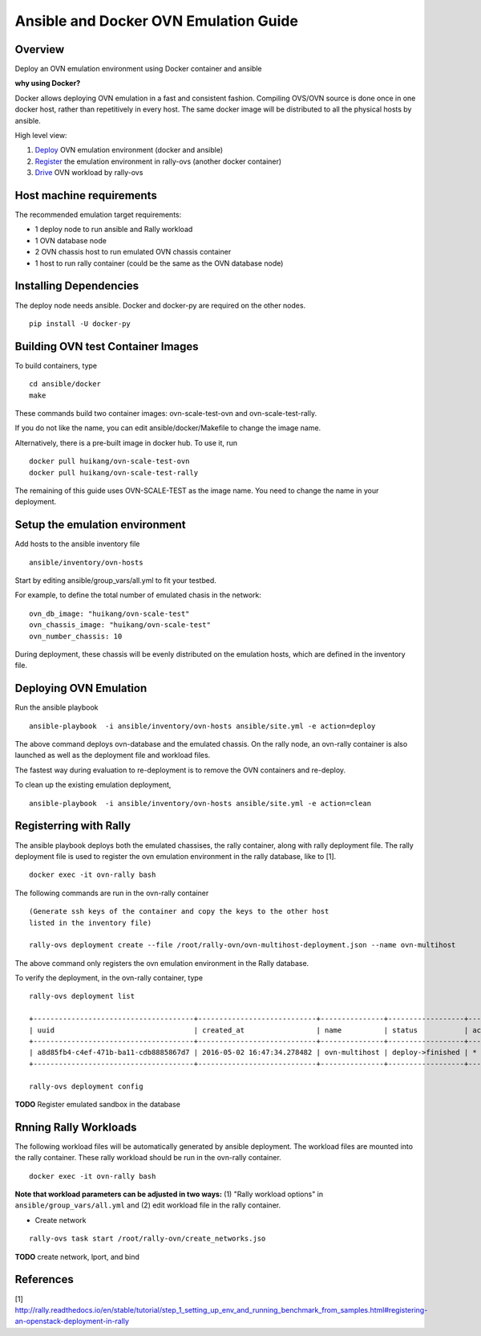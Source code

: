 Ansible and Docker OVN Emulation Guide
======================================

Overview
--------

Deploy an OVN emulation environment using Docker container and ansible

**why using Docker?**

Docker allows deploying OVN emulation in a fast and consistent fashion.
Compiling OVS/OVN source is done once in one docker host, rather than
repetitively in every host. The same docker image will be distributed to all the
physical hosts by ansible.


High level view:

1. Deploy_ OVN emulation environment (docker and ansible)
2. Register_ the emulation environment in rally-ovs (another docker container)
3. Drive_ OVN workload by rally-ovs



Host machine requirements
-------------------------

The recommended emulation target requirements:

- 1 deploy node to run ansible and Rally workload
- 1 OVN database node
- 2 OVN chassis host to run emulated OVN chassis container
- 1 host to run rally container (could be the same as the OVN database node)

.. image:: ovn-emulation-deployment.png
   :alt: OVN emulation deployment

  
Installing Dependencies
-----------------------

The deploy node needs ansible. Docker and docker-py are required on the other nodes.

::

    pip install -U docker-py

Building OVN test Container Images
----------------------------------

To build containers, type

::

    cd ansible/docker
    make

These commands build two container images: ovn-scale-test-ovn and
ovn-scale-test-rally.

If you do not like the name, you can edit ansible/docker/Makefile to change the
image name.

Alternatively, there is a pre-built image in docker hub. To use it, run

::

    docker pull huikang/ovn-scale-test-ovn
    docker pull huikang/ovn-scale-test-rally

The remaining of this guide uses OVN-SCALE-TEST as the image name. You need to
change the name in your deployment.


Setup the emulation environment
-------------------------------
.. _Deploy:

Add hosts to the ansible inventory file

::

    ansible/inventory/ovn-hosts

Start by editing ansible/group_vars/all.yml to fit your testbed.

For example, to define the total number of emulated chasis in the network:

::

    ovn_db_image: "huikang/ovn-scale-test"
    ovn_chassis_image: "huikang/ovn-scale-test"
    ovn_number_chassis: 10

During deployment, these chassis will be evenly distributed on the emulation
hosts, which are defined in the inventory file.

Deploying OVN Emulation
-----------------------

Run the ansible playbook

::

    ansible-playbook  -i ansible/inventory/ovn-hosts ansible/site.yml -e action=deploy

The above command deploys ovn-database and the emulated chassis. On the rally
node, an ovn-rally container is also launched as well as the deployment file and
workload files.

The fastest way during evaluation to re-deployment is to remove the OVN
containers and re-deploy.

To clean up the existing emulation deployment,

::

    ansible-playbook  -i ansible/inventory/ovn-hosts ansible/site.yml -e action=clean


Registerring with Rally
-----------------------
.. _Register:

The ansible playbook deploys both the emulated chassises, the rally container,
along with rally deployment file. The rally deployment file is used to register
the ovn emulation environment in the rally database, like to [1].

::

   docker exec -it ovn-rally bash


The following commands are run in the ovn-rally container

::

   (Generate ssh keys of the container and copy the keys to the other host
   listed in the inventory file)

   rally-ovs deployment create --file /root/rally-ovn/ovn-multihost-deployment.json --name ovn-multihost


The above command only registers the ovn emulation environment in the Rally
database.

To verify the deployment, in the ovn-rally container, type

::

   rally-ovs deployment list

   +--------------------------------------+----------------------------+---------------+------------------+--------+
   | uuid                                 | created_at                 | name          | status           | active |
   +--------------------------------------+----------------------------+---------------+------------------+--------+
   | a8d85fb4-c4ef-471b-ba11-cdb8885867d7 | 2016-05-02 16:47:34.278482 | ovn-multihost | deploy->finished | *      |
   +--------------------------------------+----------------------------+---------------+------------------+--------+

   rally-ovs deployment config


**TODO** Register emulated sandbox in the database


Rnning Rally Workloads
----------------------
.. _Drive:

The following workload files will be automatically generated by ansible
deployment. The workload files are mounted into the rally container. These rally
workload should be run in the ovn-rally container.

::

   docker exec -it ovn-rally bash


**Note that workload parameters can be adjusted in two ways:** (1) "Rally
workload options" in ``ansible/group_vars/all.yml`` and (2) edit workload file
in the rally container.


- Create network

::

   rally-ovs task start /root/rally-ovn/create_networks.jso


**TODO** create network, lport, and bind

References
----------
[1] http://rally.readthedocs.io/en/stable/tutorial/step_1_setting_up_env_and_running_benchmark_from_samples.html#registering-an-openstack-deployment-in-rally
